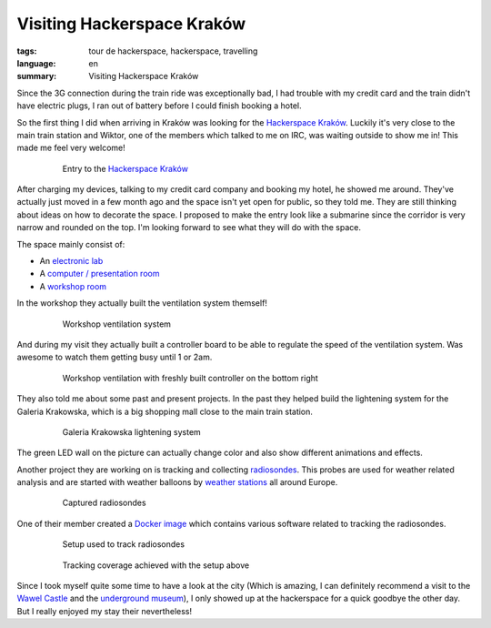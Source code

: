 Visiting Hackerspace Kraków
===========================

:tags: tour de hackerspace, hackerspace, travelling
:language: en
:summary: Visiting Hackerspace Kraków

Since the 3G connection during the train ride was exceptionally bad, I had
trouble with my credit card and the train didn't have electric plugs, I ran out
of battery before I could finish booking a hotel.

So the first thing I did when arriving in Kraków was looking for the
`Hackerspace Kraków`_.  Luckily it's very close to the main train station and
Wiktor, one of the members which talked to me on IRC, was waiting outside to
show me in!  This made me feel very welcome!

.. figure:: /images/tour_de_hackerspace/krakow/krakow_entry_1.jpg
    :alt: Entry to the Hackerspace Kraków
    :align: center
    :width: 80%
    :figwidth: 80%

    Entry to the `Hackerspace Kraków`_

After charging my devices, talking to my credit card company and booking my
hotel, he showed me around.  They've actually just moved in a few month ago and
the space isn't yet open for public, so they told me.  They are still thinking
about ideas on how to decorate the space.  I proposed to make the entry look
like a submarine since the corridor is very narrow and rounded on the top.  I'm
looking forward to see what they will do with the space.

The space mainly consist of:

* An `electronic lab`_
* A `computer / presentation room`_
* A `workshop room`_

In the workshop they actually built the ventilation system themself!

.. figure:: /images/tour_de_hackerspace/krakow/krakow_work_shop_ventilation.jpg
    :alt: Workshop ventilation system
    :align: center
    :width: 80%
    :figwidth: 80%

    Workshop ventilation system

And during my visit they actually built a controller board to be able to
regulate the speed of the ventilation system.  Was awesome to watch them
getting busy until 1 or 2am.

.. figure:: /images/tour_de_hackerspace/krakow/krakow_work_shop_ventilation_controlled.jpg
    :alt: Workshop ventilation controller
    :align: center
    :width: 80%
    :figwidth: 80%

    Workshop ventilation with freshly built controller on the bottom right

They also told me about some past and present projects.  In the past they
helped build the lightening system for the Galeria Krakowska, which is a big
shopping mall close to the main train station.

.. figure:: /images/tour_de_hackerspace/krakow/krakow_galeria.jpg
    :alt: Galeria Krakowska lightening system
    :align: center
    :width: 80%
    :figwidth: 80%

    Galeria Krakowska lightening system

The green LED wall on the picture can actually change color and also show
different animations and effects.

Another project they are working on is tracking and collecting `radiosondes`_.
This probes are used for weather related analysis and are started with weather
balloons by `weather stations`_ all around Europe.

.. figure:: /images/tour_de_hackerspace/krakow/krakow_radio_sonde_0.jpg
    :alt: Captured radiosondes
    :align: center
    :width: 80%
    :figwidth: 80%

    Captured radiosondes

One of their member created a `Docker image`_ which contains various software
related to tracking the radiosondes.

.. figure:: /images/tour_de_hackerspace/krakow/krakow_radio_sonde_tracking.jpg
    :alt: Setup used to track radiosondes
    :align: center
    :width: 80%
    :figwidth: 80%

    Setup used to track radiosondes

.. figure:: /images/tour_de_hackerspace/krakow/krakow_radio_sonde_coverage.jpg
    :alt: Tracking coverage achieved with the setup above
    :align: center
    :width: 80%
    :figwidth: 80%

    Tracking coverage achieved with the setup above

Since I took myself quite some time to have a look at the city (Which is
amazing, I can definitely recommend a visit to the `Wawel Castle`_ and the
`underground museum`_), I only showed up at the hackerspace for a quick goodbye
the other day.  But I really enjoyed my stay their nevertheless!

.. _`Hackerspace Kraków`: https://hackerspace-krk.pl/
.. _`electronic lab`: /images/tour_de_hackerspace/krakow/krakow_electronic_lab.jpg
.. _`computer / presentation room`: /images/tour_de_hackerspace/krakow/krakow_computer_room.jpg
.. _`workshop room`: /images/tour_de_hackerspace/krakow/krakow_work_shop.jpg
.. _`radiosondes`: https://en.wikipedia.org/wiki/Radiosonde
.. _`weather stations`: http://radiosonde.eu/RS00-D/RS02C-D.html
.. _`Docker image`: https://hub.docker.com/r/teeed/dxlaprs/
.. _`Wawel Castle`: http://osmand.net/go?lat=50.05451&lon=19.936409&z=17
.. _`underground museum`: http://osmand.net/go?lat=50.062&lon=19.937761&z=19
